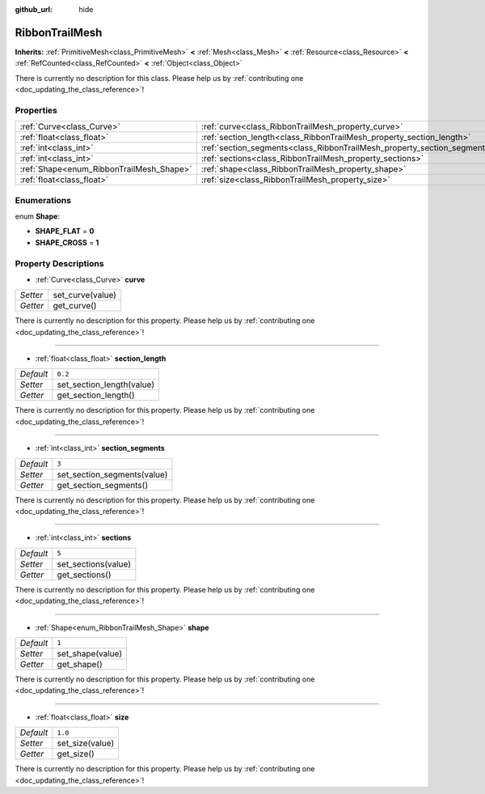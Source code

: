 :github_url: hide

.. DO NOT EDIT THIS FILE!!!
.. Generated automatically from Godot engine sources.
.. Generator: https://github.com/godotengine/godot/tree/master/doc/tools/make_rst.py.
.. XML source: https://github.com/godotengine/godot/tree/master/doc/classes/RibbonTrailMesh.xml.

.. _class_RibbonTrailMesh:

RibbonTrailMesh
===============

**Inherits:** :ref:`PrimitiveMesh<class_PrimitiveMesh>` **<** :ref:`Mesh<class_Mesh>` **<** :ref:`Resource<class_Resource>` **<** :ref:`RefCounted<class_RefCounted>` **<** :ref:`Object<class_Object>`

.. container:: contribute

	There is currently no description for this class. Please help us by :ref:`contributing one <doc_updating_the_class_reference>`!

Properties
----------

+------------------------------------------+--------------------------------------------------------------------------+---------+
| :ref:`Curve<class_Curve>`                | :ref:`curve<class_RibbonTrailMesh_property_curve>`                       |         |
+------------------------------------------+--------------------------------------------------------------------------+---------+
| :ref:`float<class_float>`                | :ref:`section_length<class_RibbonTrailMesh_property_section_length>`     | ``0.2`` |
+------------------------------------------+--------------------------------------------------------------------------+---------+
| :ref:`int<class_int>`                    | :ref:`section_segments<class_RibbonTrailMesh_property_section_segments>` | ``3``   |
+------------------------------------------+--------------------------------------------------------------------------+---------+
| :ref:`int<class_int>`                    | :ref:`sections<class_RibbonTrailMesh_property_sections>`                 | ``5``   |
+------------------------------------------+--------------------------------------------------------------------------+---------+
| :ref:`Shape<enum_RibbonTrailMesh_Shape>` | :ref:`shape<class_RibbonTrailMesh_property_shape>`                       | ``1``   |
+------------------------------------------+--------------------------------------------------------------------------+---------+
| :ref:`float<class_float>`                | :ref:`size<class_RibbonTrailMesh_property_size>`                         | ``1.0`` |
+------------------------------------------+--------------------------------------------------------------------------+---------+

Enumerations
------------

.. _enum_RibbonTrailMesh_Shape:

.. _class_RibbonTrailMesh_constant_SHAPE_FLAT:

.. _class_RibbonTrailMesh_constant_SHAPE_CROSS:

enum **Shape**:

- **SHAPE_FLAT** = **0**

- **SHAPE_CROSS** = **1**

Property Descriptions
---------------------

.. _class_RibbonTrailMesh_property_curve:

- :ref:`Curve<class_Curve>` **curve**

+----------+------------------+
| *Setter* | set_curve(value) |
+----------+------------------+
| *Getter* | get_curve()      |
+----------+------------------+

.. container:: contribute

	There is currently no description for this property. Please help us by :ref:`contributing one <doc_updating_the_class_reference>`!

----

.. _class_RibbonTrailMesh_property_section_length:

- :ref:`float<class_float>` **section_length**

+-----------+---------------------------+
| *Default* | ``0.2``                   |
+-----------+---------------------------+
| *Setter*  | set_section_length(value) |
+-----------+---------------------------+
| *Getter*  | get_section_length()      |
+-----------+---------------------------+

.. container:: contribute

	There is currently no description for this property. Please help us by :ref:`contributing one <doc_updating_the_class_reference>`!

----

.. _class_RibbonTrailMesh_property_section_segments:

- :ref:`int<class_int>` **section_segments**

+-----------+-----------------------------+
| *Default* | ``3``                       |
+-----------+-----------------------------+
| *Setter*  | set_section_segments(value) |
+-----------+-----------------------------+
| *Getter*  | get_section_segments()      |
+-----------+-----------------------------+

.. container:: contribute

	There is currently no description for this property. Please help us by :ref:`contributing one <doc_updating_the_class_reference>`!

----

.. _class_RibbonTrailMesh_property_sections:

- :ref:`int<class_int>` **sections**

+-----------+---------------------+
| *Default* | ``5``               |
+-----------+---------------------+
| *Setter*  | set_sections(value) |
+-----------+---------------------+
| *Getter*  | get_sections()      |
+-----------+---------------------+

.. container:: contribute

	There is currently no description for this property. Please help us by :ref:`contributing one <doc_updating_the_class_reference>`!

----

.. _class_RibbonTrailMesh_property_shape:

- :ref:`Shape<enum_RibbonTrailMesh_Shape>` **shape**

+-----------+------------------+
| *Default* | ``1``            |
+-----------+------------------+
| *Setter*  | set_shape(value) |
+-----------+------------------+
| *Getter*  | get_shape()      |
+-----------+------------------+

.. container:: contribute

	There is currently no description for this property. Please help us by :ref:`contributing one <doc_updating_the_class_reference>`!

----

.. _class_RibbonTrailMesh_property_size:

- :ref:`float<class_float>` **size**

+-----------+-----------------+
| *Default* | ``1.0``         |
+-----------+-----------------+
| *Setter*  | set_size(value) |
+-----------+-----------------+
| *Getter*  | get_size()      |
+-----------+-----------------+

.. container:: contribute

	There is currently no description for this property. Please help us by :ref:`contributing one <doc_updating_the_class_reference>`!

.. |virtual| replace:: :abbr:`virtual (This method should typically be overridden by the user to have any effect.)`
.. |const| replace:: :abbr:`const (This method has no side effects. It doesn't modify any of the instance's member variables.)`
.. |vararg| replace:: :abbr:`vararg (This method accepts any number of arguments after the ones described here.)`
.. |constructor| replace:: :abbr:`constructor (This method is used to construct a type.)`
.. |static| replace:: :abbr:`static (This method doesn't need an instance to be called, so it can be called directly using the class name.)`
.. |operator| replace:: :abbr:`operator (This method describes a valid operator to use with this type as left-hand operand.)`
